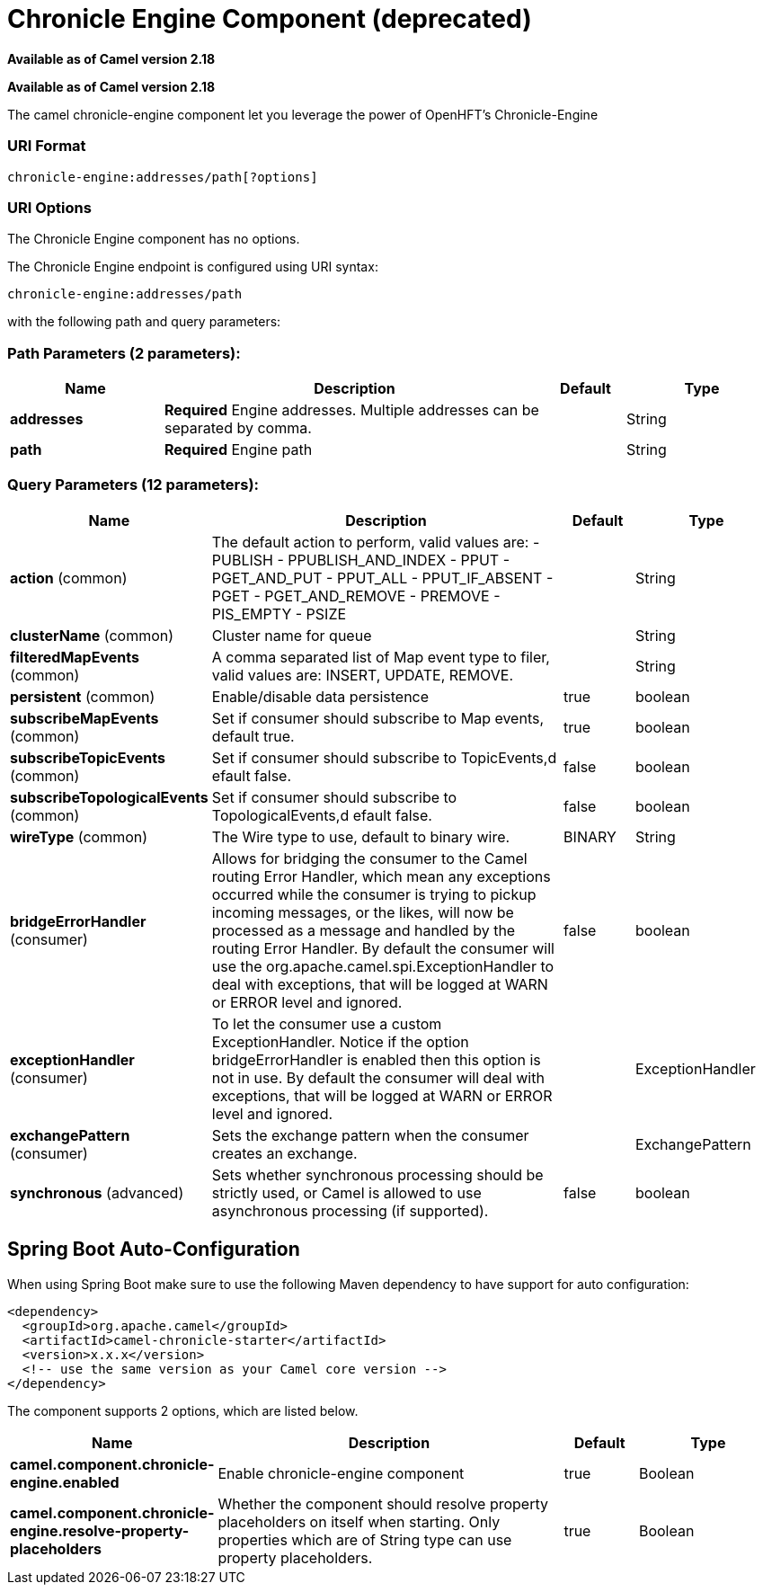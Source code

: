 [[chronicle-engine-component]]
= Chronicle Engine Component (deprecated)

*Available as of Camel version 2.18*


*Available as of Camel version 2.18*


The camel chronicle-engine component let you leverage the power of OpenHFT's Chronicle-Engine

### URI Format

[source,java]
----------------------------
chronicle-engine:addresses/path[?options]
----------------------------


### URI Options


// component options: START
The Chronicle Engine component has no options.
// component options: END



// endpoint options: START
The Chronicle Engine endpoint is configured using URI syntax:

----
chronicle-engine:addresses/path
----

with the following path and query parameters:

=== Path Parameters (2 parameters):


[width="100%",cols="2,5,^1,2",options="header"]
|===
| Name | Description | Default | Type
| *addresses* | *Required* Engine addresses. Multiple addresses can be separated by comma. |  | String
| *path* | *Required* Engine path |  | String
|===


=== Query Parameters (12 parameters):


[width="100%",cols="2,5,^1,2",options="header"]
|===
| Name | Description | Default | Type
| *action* (common) | The default action to perform, valid values are: - PUBLISH - PPUBLISH_AND_INDEX - PPUT - PGET_AND_PUT - PPUT_ALL - PPUT_IF_ABSENT - PGET - PGET_AND_REMOVE - PREMOVE - PIS_EMPTY - PSIZE |  | String
| *clusterName* (common) | Cluster name for queue |  | String
| *filteredMapEvents* (common) | A comma separated list of Map event type to filer, valid values are: INSERT, UPDATE, REMOVE. |  | String
| *persistent* (common) | Enable/disable data persistence | true | boolean
| *subscribeMapEvents* (common) | Set if consumer should subscribe to Map events, default true. | true | boolean
| *subscribeTopicEvents* (common) | Set if consumer should subscribe to TopicEvents,d efault false. | false | boolean
| *subscribeTopologicalEvents* (common) | Set if consumer should subscribe to TopologicalEvents,d efault false. | false | boolean
| *wireType* (common) | The Wire type to use, default to binary wire. | BINARY | String
| *bridgeErrorHandler* (consumer) | Allows for bridging the consumer to the Camel routing Error Handler, which mean any exceptions occurred while the consumer is trying to pickup incoming messages, or the likes, will now be processed as a message and handled by the routing Error Handler. By default the consumer will use the org.apache.camel.spi.ExceptionHandler to deal with exceptions, that will be logged at WARN or ERROR level and ignored. | false | boolean
| *exceptionHandler* (consumer) | To let the consumer use a custom ExceptionHandler. Notice if the option bridgeErrorHandler is enabled then this option is not in use. By default the consumer will deal with exceptions, that will be logged at WARN or ERROR level and ignored. |  | ExceptionHandler
| *exchangePattern* (consumer) | Sets the exchange pattern when the consumer creates an exchange. |  | ExchangePattern
| *synchronous* (advanced) | Sets whether synchronous processing should be strictly used, or Camel is allowed to use asynchronous processing (if supported). | false | boolean
|===
// endpoint options: END
// spring-boot-auto-configure options: START
== Spring Boot Auto-Configuration

When using Spring Boot make sure to use the following Maven dependency to have support for auto configuration:

[source,xml]
----
<dependency>
  <groupId>org.apache.camel</groupId>
  <artifactId>camel-chronicle-starter</artifactId>
  <version>x.x.x</version>
  <!-- use the same version as your Camel core version -->
</dependency>
----


The component supports 2 options, which are listed below.



[width="100%",cols="2,5,^1,2",options="header"]
|===
| Name | Description | Default | Type
| *camel.component.chronicle-engine.enabled* | Enable chronicle-engine component | true | Boolean
| *camel.component.chronicle-engine.resolve-property-placeholders* | Whether the component should resolve property placeholders on itself when starting. Only properties which are of String type can use property placeholders. | true | Boolean
|===
// spring-boot-auto-configure options: END